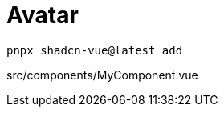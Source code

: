 = Avatar

[source,bash]
----
pnpx shadcn-vue@latest add 
----

[source,vue,title="src/components/MyComponent.vue"]
----
----